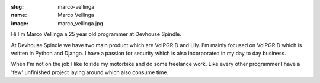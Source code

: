 :slug: marco-vellinga
:name: Marco Vellinga
:image: marco_vellinga.jpg

Hi I'm Marco Vellinga a 25 year old programmer at Devhouse Spindle.

At Devhouse Spindle we have two main product which are VoIPGRID and Lily. I'm mainly focused on VoIPGRID which is written in Python and Django. I have a passion for security which is also incorporated in my day to day business.

When I'm not on the job I like to ride my motorbike and do some freelance work. Like every other programmer I have a 'few' unfinished project laying around which also consume time.

